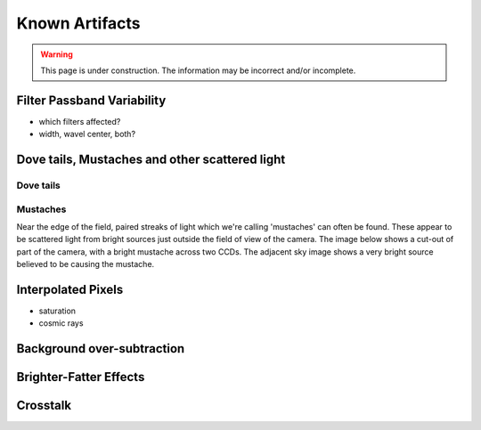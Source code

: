 
.. _artifacts:

===============
Known Artifacts
===============

.. warning:: This page is under construction.  The information may be incorrect and/or incomplete.


Filter Passband Variability
---------------------------

- which filters affected?

- width, wavel center, both?

.. image:: images/artifact_filterG.png
   :width: 1.5in
   
.. image:: images/artifact_filterR.png
   :width: 1.5in

.. image:: images/artifact_filterI.png
   :width: 1.5in

.. image:: images/artifact_filterZ.png
   :width: 1.5in

.. image:: images/artifact_filterY.png
   :width: 1.5in


Dove tails, Mustaches and other scattered light
-----------------------------------------------

Dove tails
^^^^^^^^^^

.. image:: images/artifact_dovetail.png
   :width: 4in

Mustaches
^^^^^^^^^

Near the edge of the field, paired streaks of light which we're
calling 'mustaches' can often be found.  These appear to be scattered
light from bright sources just outside the field of view of the
camera.  The image below shows a cut-out of part of the camera, with a
bright mustache across two CCDs.  The adjacent sky image shows a very
bright source believed to be causing the mustache.

.. image:: images/artifact_mustache.png
   :width: 8in
   

Interpolated Pixels
-------------------

* saturation

* cosmic rays



Background over-subtraction
---------------------------

.. image:: images/artifact_bg-oversub.png
   :width: 4in
   

Brighter-Fatter Effects
-----------------------


Crosstalk
---------



